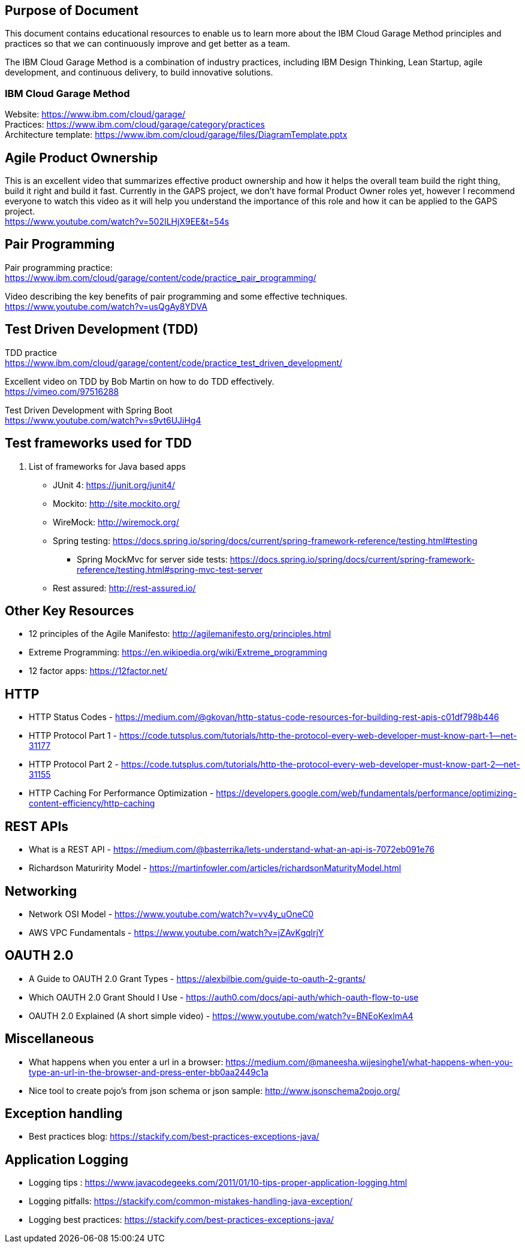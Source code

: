 == Purpose of Document
This document contains educational resources to enable us to learn more about the IBM Cloud Garage Method principles and practices so that we can continuously improve and get better as a team. +

The IBM Cloud Garage Method is a combination of industry practices, including IBM Design Thinking, Lean Startup, agile development, and continuous delivery, to build innovative solutions. +

=== IBM Cloud Garage Method 

Website: https://www.ibm.com/cloud/garage/ +
Practices: https://www.ibm.com/cloud/garage/category/practices +
Architecture template: https://www.ibm.com/cloud/garage/files/DiagramTemplate.pptx

== Agile Product Ownership

This is an excellent video that summarizes effective product ownership and how it helps the overall team build the right thing, build it right and build it fast. Currently in the GAPS project, we don't have formal Product Owner roles yet, however I recommend everyone to watch this video as it will help you understand the importance of this role and how it can be applied to the GAPS project. +
https://www.youtube.com/watch?v=502ILHjX9EE&t=54s

== Pair Programming
Pair programming practice: +
https://www.ibm.com/cloud/garage/content/code/practice_pair_programming/ +

Video describing the key benefits of pair programming and some effective techniques. +
https://www.youtube.com/watch?v=usQgAy8YDVA

== Test Driven Development (TDD)
TDD practice +
https://www.ibm.com/cloud/garage/content/code/practice_test_driven_development/ +

Excellent video on TDD by Bob Martin on how to do TDD effectively. +
https://vimeo.com/97516288 +

Test Driven Development with Spring Boot +
https://www.youtube.com/watch?v=s9vt6UJiHg4 +

== Test frameworks used for TDD
. List of frameworks for Java based apps +
* JUnit 4: https://junit.org/junit4/ +
* Mockito: http://site.mockito.org/ +
* WireMock: http://wiremock.org/ +
* Spring testing: https://docs.spring.io/spring/docs/current/spring-framework-reference/testing.html#testing  +
** Spring MockMvc for server side tests: https://docs.spring.io/spring/docs/current/spring-framework-reference/testing.html#spring-mvc-test-server +
* Rest assured:  http://rest-assured.io/

== Other Key Resources
* 12 principles of the Agile Manifesto:  http://agilemanifesto.org/principles.html
* Extreme Programming:  https://en.wikipedia.org/wiki/Extreme_programming
* 12 factor apps:  https://12factor.net/

== HTTP 
*  HTTP Status Codes - https://medium.com/@gkovan/http-status-code-resources-for-building-rest-apis-c01df798b446
*  HTTP Protocol Part 1 - https://code.tutsplus.com/tutorials/http-the-protocol-every-web-developer-must-know-part-1--net-31177
*  HTTP Protocol Part 2 - https://code.tutsplus.com/tutorials/http-the-protocol-every-web-developer-must-know-part-2--net-31155
*  HTTP Caching For Performance Optimization - https://developers.google.com/web/fundamentals/performance/optimizing-content-efficiency/http-caching

== REST APIs
* What is a REST API - https://medium.com/@basterrika/lets-understand-what-an-api-is-7072eb091e76
* Richardson Maturirity Model - https://martinfowler.com/articles/richardsonMaturityModel.html

== Networking
* Network OSI Model - https://www.youtube.com/watch?v=vv4y_uOneC0 
* AWS VPC Fundamentals - https://www.youtube.com/watch?v=jZAvKgqlrjY

== OAUTH 2.0
* A Guide to OAUTH 2.0 Grant Types - https://alexbilbie.com/guide-to-oauth-2-grants/
* Which OAUTH 2.0 Grant Should I Use - https://auth0.com/docs/api-auth/which-oauth-flow-to-use
* OAUTH 2.0 Explained (A short simple video) - https://www.youtube.com/watch?v=BNEoKexlmA4

== Miscellaneous
* What happens when you enter a url in a browser: https://medium.com/@maneesha.wijesinghe1/what-happens-when-you-type-an-url-in-the-browser-and-press-enter-bb0aa2449c1a
* Nice tool to create pojo's from json schema or json sample: http://www.jsonschema2pojo.org/

== Exception handling
* Best practices blog:  https://stackify.com/best-practices-exceptions-java/

== Application Logging
* Logging tips :  https://www.javacodegeeks.com/2011/01/10-tips-proper-application-logging.html
* Logging pitfalls:  https://stackify.com/common-mistakes-handling-java-exception/
* Logging best practices: https://stackify.com/best-practices-exceptions-java/

